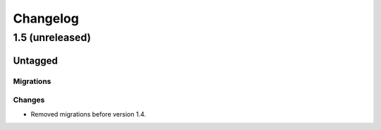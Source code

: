 =========
Changelog
=========

1.5 (unreleased)
================

Untagged
********

Migrations
~~~~~~~~~~

Changes
~~~~~~~

- Removed migrations before version 1.4.
